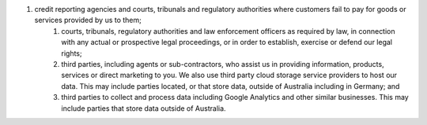 #. credit reporting agencies and courts, tribunals and regulatory authorities where customers fail to pay for goods or services provided by us to them;
 	#. courts, tribunals, regulatory authorities and law enforcement officers as required by law, in connection with any actual or prospective legal proceedings, or in order to establish, exercise or defend our legal rights;
 	#. third parties, including agents or sub-contractors, who assist us in providing information, products, services or direct marketing to you. We also use third party cloud storage service providers to host our data. This may include parties located, or that store data, outside of Australia including in Germany; and
 	#. third parties to collect and process data including Google Analytics and other similar businesses. This may include parties that store data outside of Australia.
